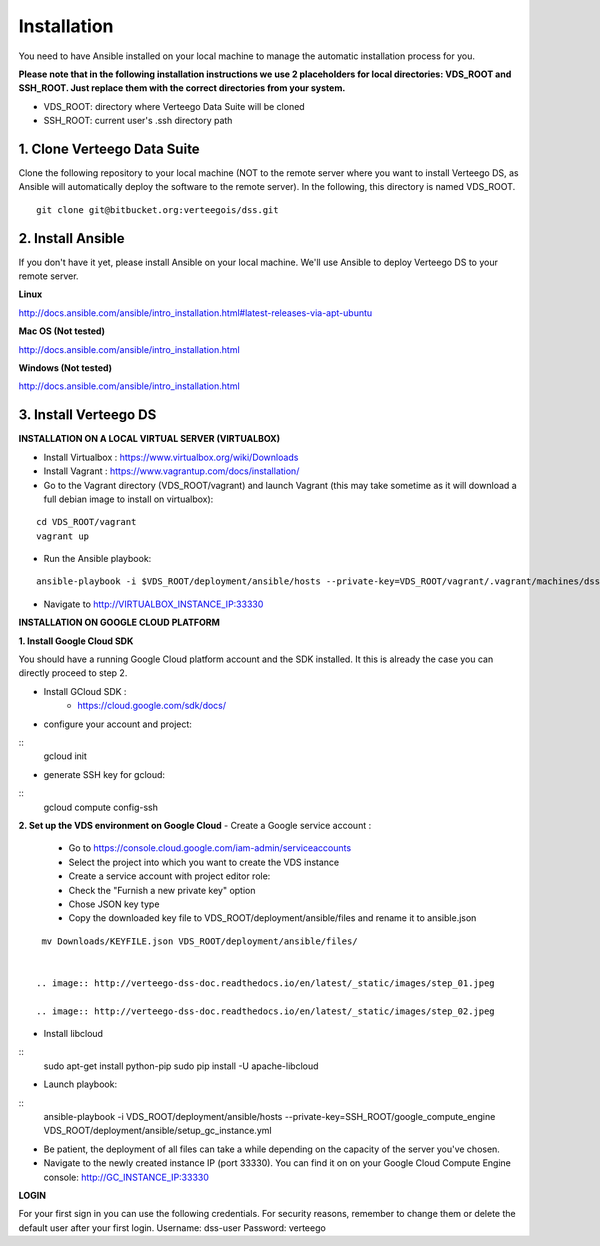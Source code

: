 ############
Installation
############

You need to have Ansible installed on your local machine to manage the automatic installation process for you.

**Please note that in the following installation instructions we use 2 placeholders for local directories: VDS_ROOT and SSH_ROOT. Just replace them with the correct directories from your system.**

- VDS_ROOT: directory where Verteego Data Suite will be cloned
- SSH_ROOT: current user's .ssh directory path

1. Clone Verteego Data Suite
""""""""""""""""""""""""""""
Clone the following repository to your local machine (NOT to the remote server where you want to install Verteego DS, as Ansible will automatically deploy the software to the remote server). In the following, this directory is named VDS_ROOT.

::

    git clone git@bitbucket.org:verteegois/dss.git


2. Install Ansible
""""""""""""""""""
If you don't have it yet, please install Ansible on your local machine. We'll use Ansible to deploy Verteego DS to your remote server.

**Linux**

http://docs.ansible.com/ansible/intro_installation.html#latest-releases-via-apt-ubuntu

**Mac OS (Not tested)**

http://docs.ansible.com/ansible/intro_installation.html

**Windows (Not tested)**

http://docs.ansible.com/ansible/intro_installation.html

3. Install Verteego DS
""""""""""""""""""""""

**INSTALLATION ON A LOCAL VIRTUAL SERVER (VIRTUALBOX)**

- Install Virtualbox : https://www.virtualbox.org/wiki/Downloads
- Install Vagrant    : https://www.vagrantup.com/docs/installation/
- Go to the Vagrant directory (VDS_ROOT/vagrant) and launch Vagrant (this may take sometime as it will download a full debian image to install on virtualbox):

::

    cd VDS_ROOT/vagrant
    vagrant up



- Run the Ansible playbook:

::

    ansible-playbook -i $VDS_ROOT/deployment/ansible/hosts --private-key=VDS_ROOT/vagrant/.vagrant/machines/dss/virtualbox/private_key $VDS_ROOT/setup_cluster.yml


- Navigate to http://VIRTUALBOX_INSTANCE_IP:33330



**INSTALLATION ON GOOGLE CLOUD PLATFORM**

**1. Install Google Cloud SDK**

You should have a running Google Cloud platform account and the SDK installed. It this is already the case you can directly proceed to step 2.

- Install GCloud SDK :
    - https://cloud.google.com/sdk/docs/
- configure your account and project:

::
    gcloud init


- generate SSH key for gcloud:

::
     gcloud compute config-ssh


**2. Set up the VDS environment on Google Cloud**
- Create a Google service account :
    - Go to https://console.cloud.google.com/iam-admin/serviceaccounts
    - Select the project into which you want to create the VDS instance
    - Create a service account with project editor role:
    - Check the "Furnish a new private key" option
    - Chose JSON key type
    - Copy the downloaded key file to VDS_ROOT/deployment/ansible/files and rename it to ansible.json
::

     mv Downloads/KEYFILE.json VDS_ROOT/deployment/ansible/files/


    .. image:: http://verteego-dss-doc.readthedocs.io/en/latest/_static/images/step_01.jpeg

    .. image:: http://verteego-dss-doc.readthedocs.io/en/latest/_static/images/step_02.jpeg

- Install libcloud

::
    sudo apt-get install python-pip
    sudo pip install -U apache-libcloud


- Launch playbook:

::
    ansible-playbook -i VDS_ROOT/deployment/ansible/hosts --private-key=SSH_ROOT/google_compute_engine VDS_ROOT/deployment/ansible/setup_gc_instance.yml


- Be patient, the deployment of all files can take a while depending on the capacity of the server you've chosen.
- Navigate to the newly created instance IP (port 33330). You can find it on on your Google Cloud Compute Engine console: http://GC_INSTANCE_IP:33330


**LOGIN**

For your first sign in you can use the following credentials. For security reasons, remember to change them or delete the default user after your first login.
Username: dss-user
Password: verteego